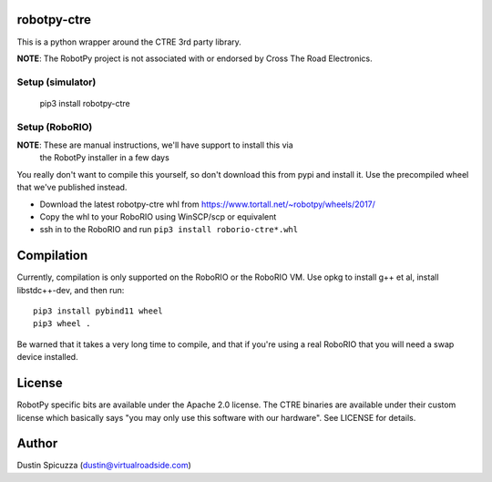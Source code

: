 robotpy-ctre
============

This is a python wrapper around the CTRE 3rd party library.

**NOTE**: The RobotPy project is not associated with or endorsed by Cross The 
Road Electronics.

Setup (simulator)
-----------------

    pip3 install robotpy-ctre

Setup (RoboRIO)
---------------

**NOTE**: These are manual instructions, we'll have support to install this via
          the RobotPy installer in a few days

You really don't want to compile this yourself, so don't download this from pypi
and install it. Use the precompiled wheel that we've published instead. 

* Download the latest robotpy-ctre whl from https://www.tortall.net/~robotpy/wheels/2017/
* Copy the whl to your RoboRIO using WinSCP/scp or equivalent
* ssh in to the RoboRIO and run ``pip3 install roborio-ctre*.whl``

Compilation
===========

Currently, compilation is only supported on the RoboRIO or the RoboRIO VM. Use
opkg to install g++ et al, install libstdc++-dev, and then run::

    pip3 install pybind11 wheel
    pip3 wheel .

Be warned that it takes a very long time to compile, and that if you're using
a real RoboRIO that you will need a swap device installed.

License
=======

RobotPy specific bits are available under the Apache 2.0 license. The CTRE
binaries are available under their custom license which basically says "you may
only use this software with our hardware". See LICENSE for details.

Author
======

Dustin Spicuzza (dustin@virtualroadside.com)
